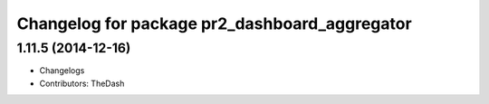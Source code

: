 ^^^^^^^^^^^^^^^^^^^^^^^^^^^^^^^^^^^^^^^^^^^^^^
Changelog for package pr2_dashboard_aggregator
^^^^^^^^^^^^^^^^^^^^^^^^^^^^^^^^^^^^^^^^^^^^^^

1.11.5 (2014-12-16)
-----------
* Changelogs
* Contributors: TheDash

